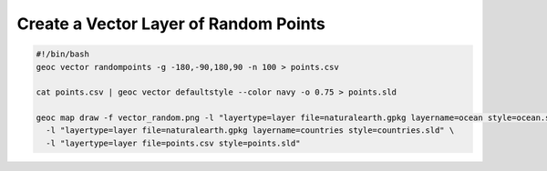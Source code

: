 Create a Vector Layer of Random Points
============================================

.. code-block:: bash

  #!/bin/bash
  geoc vector randompoints -g -180,-90,180,90 -n 100 > points.csv

  cat points.csv | geoc vector defaultstyle --color navy -o 0.75 > points.sld

  geoc map draw -f vector_random.png -l "layertype=layer file=naturalearth.gpkg layername=ocean style=ocean.sld" \
    -l "layertype=layer file=naturalearth.gpkg layername=countries style=countries.sld" \
    -l "layertype=layer file=points.csv style=points.sld"
    
.. image:: vector_random.png